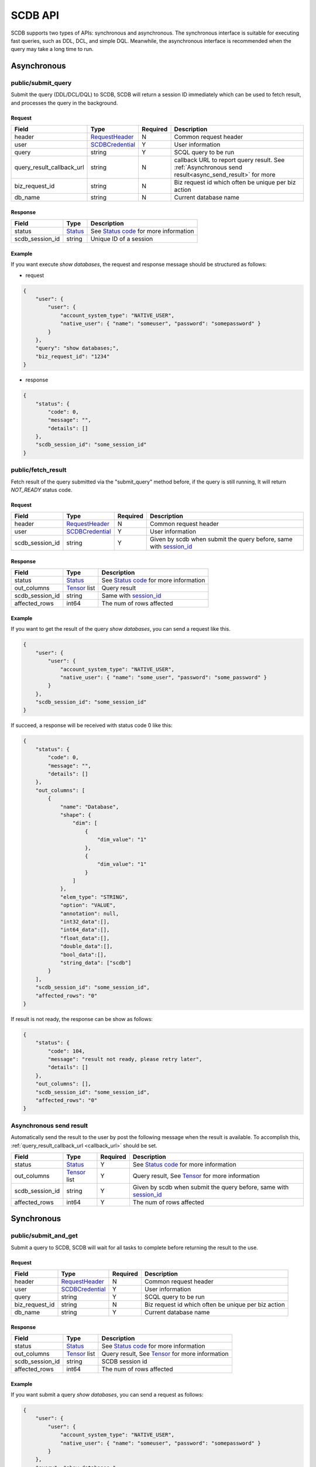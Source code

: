 ========
SCDB API
========

SCDB supports two types of APIs: synchronous and asynchronous. The synchronous interface is suitable for executing fast queries, such as DDL, DCL, and simple DQL.
Meanwhile, the asynchronous interface is recommended when the query may take a long time to run.

.. _async_api:

Asynchronous
============

.. _submit_query:

public/submit_query
-------------------

Submit the query (DDL/DCL/DQL) to SCDB, SCDB will return a session ID immediately which can be used to fetch result, and processes the query in the background.

Request
^^^^^^^

+----------------------------+-----------------+----------+-------------------------------------------------------------------------------------------------------+
| Field                      | Type            | Required | Description                                                                                           |
+============================+=================+==========+=======================================================================================================+
| header                     | RequestHeader_  | N        | Common request header                                                                                 |
+----------------------------+-----------------+----------+-------------------------------------------------------------------------------------------------------+
| user                       | SCDBCredential_ | Y        | User information                                                                                      |
+----------------------------+-----------------+----------+-------------------------------------------------------------------------------------------------------+
| query                      | string          | Y        | SCQL query to be run                                                                                  |
+----------------------------+-----------------+----------+-------------------------------------------------------------------------------------------------------+
| .. _callback_url:          |                 |          |                                                                                                       |
|                            | string          | N        | callback URL to report query result. See :ref:`Asynchronous send result<async_send_result>` for more  |
| query_result_callback_url  |                 |          |                                                                                                       |
+----------------------------+-----------------+----------+-------------------------------------------------------------------------------------------------------+
| biz_request_id             | string          | N        | Biz request id which often be unique per biz action                                                   |
+----------------------------+-----------------+----------+-------------------------------------------------------------------------------------------------------+
| db_name                    | string          | N        | Current database name                                                                                 |
+----------------------------+-----------------+----------+-------------------------------------------------------------------------------------------------------+

Response 
^^^^^^^^

+-----------------+---------+-----------------------------------------+
|      Field      |  Type   |               Description               |
+=================+=========+=========================================+
| status          | Status_ | See `Status code`_ for more information |
+-----------------+---------+-----------------------------------------+
| .. _session_id: |         |                                         |
|                 | string  | Unique ID of a session                  |
| scdb_session_id |         |                                         |
+-----------------+---------+-----------------------------------------+


Example
^^^^^^^^

If you want execute `show databases`, the request and response message should be structured as follows:

* request

.. code-block:: javascript

    {
        "user": {
            "user": {
                "account_system_type": "NATIVE_USER",
                "native_user": { "name": "someuser", "password": "somepassword" }
            }
        },
        "query": "show databases;",
        "biz_request_id": "1234"
    }

* response

.. code-block:: javascript

    {
        "status": {
            "code": 0,
            "message": "",
            "details": []
        },
        "scdb_session_id": "some_session_id"
    }

.. _fetch_result:

public/fetch_result
---------------------

Fetch result of the query submitted via the "submit_query" method before, if the query is still running, It will return `NOT_READY` status code.

Request
^^^^^^^

+-----------------+-----------------+----------+-------------------------------------------------------------------+
| Field           | Type            | Required | Description                                                       |
+=================+=================+==========+===================================================================+
| header          | RequestHeader_  | N        | Common request header                                             |
+-----------------+-----------------+----------+-------------------------------------------------------------------+
| user            | SCDBCredential_ | Y        | User information                                                  |
+-----------------+-----------------+----------+-------------------------------------------------------------------+
| scdb_session_id | string          | Y        | Given by scdb when submit the query before, same with session_id_ |
+-----------------+-----------------+----------+-------------------------------------------------------------------+

Response
^^^^^^^^

+-------------------+--------------------+-----------------------------------------+
| Field             | Type               | Description                             |
+===================+====================+=========================================+
| status            | Status_            | See `Status code`_ for more information |
+-------------------+--------------------+-----------------------------------------+
| out_columns       | Tensor_ list       | Query result                            |
+-------------------+--------------------+-----------------------------------------+
| scdb_session_id   | string             | Same with session_id_                   |
+-------------------+--------------------+-----------------------------------------+
| affected_rows     | int64              | The num of rows affected                |
+-------------------+--------------------+-----------------------------------------+

Example
^^^^^^^^

If you want to get the result of the query `show databases`, you can send a request like this.

.. code-block:: javascript

    {
        "user": {
            "user": {
                "account_system_type": "NATIVE_USER",
                "native_user": { "name": "some_user", "password": "some_password" }
            }
        },
        "scdb_session_id": "some_session_id"
    }


If succeed, a response will be received with status code 0 like this:

.. code-block:: javascript

    {
        "status": {
            "code": 0,
            "message": "",
            "details": []
        },
        "out_columns": [
            {
                "name": "Database",
                "shape": {
                    "dim": [
                        {
                            "dim_value": "1"
                        },
                        {
                            "dim_value": "1"
                        }
                    ]
                },
                "elem_type": "STRING",
                "option": "VALUE",
                "annotation": null,
                "int32_data":[],
                "int64_data":[],
                "float_data":[],
                "double_data":[],
                "bool_data":[],
                "string_data": ["scdb"]
            }
        ],
        "scdb_session_id": "some_session_id",
        "affected_rows": "0"
    }

If result is not ready, the response can be show as follows:

.. code-block:: javascript

    {
        "status": {
            "code": 104,
            "message": "result not ready, please retry later",
            "details": []
        },
        "out_columns": [],
        "scdb_session_id": "some_session_id",
        "affected_rows": "0"
    }

.. _async_send_result:

Asynchronous send result
------------------------

Automatically send the result to the user by post the following message when the result is available. To accomplish this, :ref:`query_result_callback_url <callback_url>` should be set.

+-------------------+--------------------+----------+-------------------------------------------------------------------+
| Field             | Type               | Required | Description                                                       |
+===================+====================+==========+===================================================================+
| status            | Status_            | Y        | See `Status code`_ for more information                           |
+-------------------+--------------------+----------+-------------------------------------------------------------------+
| out_columns       | Tensor_ list       | Y        | Query result, See Tensor_ for more information                    |
+-------------------+--------------------+----------+-------------------------------------------------------------------+
| scdb_session_id   | string             | Y        | Given by scdb when submit the query before, same with session_id_ |
+-------------------+--------------------+----------+-------------------------------------------------------------------+
| affected_rows     | int64              | Y        | The num of rows affected                                          |
+-------------------+--------------------+----------+-------------------------------------------------------------------+

.. _sync_api:

Synchronous
===========

.. _submit_and_get:

public/submit_and_get
---------------------

Submit a query to SCDB, SCDB will wait for all tasks to complete before returning the result to the use.

Request
^^^^^^^

+----------------+-----------------+----------+-----------------------------------------------------+
| Field          | Type            | Required | Description                                         |
+================+=================+==========+=====================================================+
| header         | RequestHeader_  | N        | Common request header                               |
+----------------+-----------------+----------+-----------------------------------------------------+
| user           | SCDBCredential_ | Y        | User information                                    |
+----------------+-----------------+----------+-----------------------------------------------------+
| query          | string          | Y        | SCQL query to be run                                |
+----------------+-----------------+----------+-----------------------------------------------------+
| biz_request_id | string          | N        | Biz request id which often be unique per biz action |
+----------------+-----------------+----------+-----------------------------------------------------+
| db_name        | string          | Y        | Current database name                               |
+----------------+-----------------+----------+-----------------------------------------------------+

Response
^^^^^^^^

+-----------------+--------------+--------------------------------------------------+
| Field           | Type         | Description                                      |
+=================+==============+==================================================+
| status          | Status_      | See `Status code`_ for more information          |
+-----------------+--------------+--------------------------------------------------+
| out_columns     | Tensor_ list | Query result, See `Tensor`_ for more information |
+-----------------+--------------+--------------------------------------------------+
| scdb_session_id | string       | SCDB session id                                  |
+-----------------+--------------+--------------------------------------------------+
| affected_rows   | int64        | The num of rows affected                         |
+-----------------+--------------+--------------------------------------------------+


Example
^^^^^^^^

If you want submit a query `show databases`, you can send a request as follows:

.. code-block:: javascript

    {
        "user": {
            "user": {
                "account_system_type": "NATIVE_USER",
                "native_user": { "name": "someuser", "password": "somepassword" }
            }
        },
        "query": "show databases;",
        "biz_request_id": "1234",
        "db_name": "scdb"
    }

If successful, a response will be received like this:

.. code-block:: javascript

    {
        "status": {
            "code": 0,
            "message": "",
            "details": []
        },
        "out_columns": [
            {
                "name": "Database",
                "shape": {
                    "dim": [
                        {
                            "dim_value": "1"
                        },
                        {
                            "dim_value": "1"
                        }
                    ]
                },
                "elem_type": "STRING",
                "option": "VALUE",
                "annotation": null,
                "int32_data":[],
                "int64_data":[],
                "float_data":[],
                "double_data":[],
                "bool_data":[],
                "string_data": ["scdb"]
            }
        ],
        "scdb_session_id": "some_session_id",
        "affected_rows": "0"
    }

Message Structure
=================

RequestHeader
-------------

+----------------+---------------------+----------+--------------------------------------------------+
| Field          | Type                | Required | Description                                      |
+================+=====================+==========+==================================================+
| custom_headers | map<string, string> | Y        | Custom headers used to record custom information |
+----------------+---------------------+----------+--------------------------------------------------+


.. _scdb_credential:

SCDBCredential
--------------

+-----------+--------+----------+----------------------------------------------+
| Field     | Type   | Required | Description                                  |
+===========+========+==========+==============================================+
| user      | User_  | Y        | User information, contains password and name |
+-----------+--------+----------+----------------------------------------------+

User
^^^^

+---------------------+--------------------+----------+-------------------------+
| Field               | Type               | Required | Description             |
+=====================+====================+==========+=========================+
| account_system_type | AccountSystemType_ | Y        | Account Type            |
+---------------------+--------------------+----------+-------------------------+
| native_user         | NativeUser_        | Y        | Native user information |
+---------------------+--------------------+----------+-------------------------+

NativeUser
""""""""""

+----------+--------+----------+------------------+
| Field    | Type   | Required | Description      |
+==========+========+==========+==================+
| name     | string | Y        | name of user     |
+----------+--------+----------+------------------+
| password | string | Y        | password of user |
+----------+--------+----------+------------------+

Tensor
------

+-------------+--------------------+----------+--------------------------------------------------------------------------------------+
| Field       | Type               | Required | Description                                                                          |
+=============+====================+==========+======================================================================================+
| name        | string             | Y        | Tensor name                                                                          |
+-------------+--------------------+----------+--------------------------------------------------------------------------------------+
| shape       | TensorShape_       | Y        | It's normally [M] (a vector with M elements)                                         |
+-------------+--------------------+----------+--------------------------------------------------------------------------------------+
| elem_type   | PrimitiveDataType_ | Y        | The data type of the value data in tensor                                            |
+-------------+--------------------+----------+--------------------------------------------------------------------------------------+
| option      | TensorOptions_     | Y        | Tensor options                                                                       |
+-------------+--------------------+----------+--------------------------------------------------------------------------------------+
| annotation  | TensorAnnotation_  | N        | Carries physical status information, It MUST be there if the <option> is "Reference" |
+-------------+--------------------+----------+--------------------------------------------------------------------------------------+
| int32_data  | int32 list         | N        | The value data in tensor, for int8, int16, int32 data types                          |
+-------------+--------------------+----------+--------------------------------------------------------------------------------------+
| int64_data  | int64 list         | N        | The value data in tensor, for int64 and timestamp data types                         |
+-------------+--------------------+----------+--------------------------------------------------------------------------------------+
| float_data  | float list         | N        | The value data in tensor, for float32 data type                                      |
+-------------+--------------------+----------+--------------------------------------------------------------------------------------+
| double_data | double list        | N        | The value data in tensor, for float64 data type                                      |
+-------------+--------------------+----------+--------------------------------------------------------------------------------------+
| bool_data   | bool list          | N        | The value data in tensor, for bool data type                                         |
+-------------+--------------------+----------+--------------------------------------------------------------------------------------+
| string_data | string list        | N        | The value data in tensor, for string and datetime data types                         |
+-------------+--------------------+----------+--------------------------------------------------------------------------------------+

TensorShape
^^^^^^^^^^^

+-------+-----------------------------+----------+-------------+
| Field | Type                        | Required | Description |
+=======+=============================+==========+=============+
| dim   | TensorShape_Dimension_ list | Y        |             |
+-------+-----------------------------+----------+-------------+

TensorShape_Dimension
"""""""""""""""""""""

TensorShape_Dimension could be dim_value or dim_param.

+-----------+--------+
| Field     | Type   |
+===========+========+
| dim_value | int64  |
+-----------+--------+
| dim_param | string |
+-----------+--------+

TensorAnnotation
^^^^^^^^^^^^^^^^

+--------+---------------+----------+------------------+
| Field  | Type          | Required | Description      |
+========+===============+==========+==================+
| status | TensorStatus_ | Y        | Status of tensor |
+--------+---------------+----------+------------------+


Status
------

+----------+-------------------+----------+--------------------------------------------------------------------------+
| Field    | Type              | Required | Description                                                              |
+==========+===================+==========+==========================================================================+
| code     | int32             | Y        | The status code, see `Status code`_ for more information                 |
+----------+-------------------+----------+--------------------------------------------------------------------------+
| Messages | string            | N        | Message for recording the error information                              |
+----------+-------------------+----------+--------------------------------------------------------------------------+
| details  | protobuf.Any list | N        | A list of messages that carry the additional supplementary error details |
+----------+-------------------+----------+--------------------------------------------------------------------------+


Enum Values
===========

AccountSystemType
-----------------

+-------------+--------+----------------------+
| Name        | Number | Description          |
+=============+========+======================+
| UNKNOWN     | 0      | Unknown account type |
+-------------+--------+----------------------+
| NATIVE_USER | 1      | Native user type     |
+-------------+--------+----------------------+


PrimitiveDataType
-----------------

+-----------------------------+--------+----------------------------------------------------------------------------------------------+
| Name                        | Number | Description                                                                                  |
+=============================+========+==============================================================================================+
| PrimitiveDataType_UNDEFINED | 0      | undefined data type                                                                          |
+-----------------------------+--------+----------------------------------------------------------------------------------------------+
| INT8                        | 1      | the 8-bit signed integer type                                                                |
+-----------------------------+--------+----------------------------------------------------------------------------------------------+
| INT16                       | 2      | the 16-bit signed integer type                                                               |
+-----------------------------+--------+----------------------------------------------------------------------------------------------+
| INT32                       | 3      | the 32-bit signed integer type                                                               |
+-----------------------------+--------+----------------------------------------------------------------------------------------------+
| INT64                       | 4      | the 64-bit signed integer type                                                               |
+-----------------------------+--------+----------------------------------------------------------------------------------------------+
| FLOAT32                     | 5      | the 32-bit binary floating point type                                                        |
+-----------------------------+--------+----------------------------------------------------------------------------------------------+
| FLOAT64                     | 6      | the 64-bit binary floating point type                                                        |
+-----------------------------+--------+----------------------------------------------------------------------------------------------+
| BOOL                        | 7      | the bool data type                                                                           |
+-----------------------------+--------+----------------------------------------------------------------------------------------------+
| STRING                      | 8      | the string data type                                                                         |
+-----------------------------+--------+----------------------------------------------------------------------------------------------+
| DATETIME                    | 9      | see `datetime in mysql <https://dev.mysql.com/doc/refman/8.0/en/datetime.html>`_ to get more |
+-----------------------------+--------+----------------------------------------------------------------------------------------------+
| TIMESTAMP                   | 10     | seconds since '1970-01-01 00:00:00' UTC                                                      |
+-----------------------------+--------+----------------------------------------------------------------------------------------------+

TensorOptions
-------------

+-----------+--------+---------------------------------+
| Name      | Number | Description                     |
+===========+========+=================================+
| VALUE     | 0      | A tensor with data              |
+-----------+--------+---------------------------------+
| REFERENCE | 1      | A tensor with reference (URI)   |
+-----------+--------+---------------------------------+
| VARIABLE  | 2      | A tensor variable (declaration) |
+-----------+--------+---------------------------------+

TensorStatus
------------

+----------------------+--------+----------------------------------------------------------------------+
| Name                 | Number | Description                                                          |
+======================+========+======================================================================+
| TENSORSTATUS_UNKNOWN | 0      | Unknown                                                              |
+----------------------+--------+----------------------------------------------------------------------+
| TENSORSTATUS_PRIVATE | 1      | Private                                                              |
+----------------------+--------+----------------------------------------------------------------------+
| TENSORSTATUS_SECRET  | 2      | Secret, usually in the form of secret sharing                        |
+----------------------+--------+----------------------------------------------------------------------+
| TENSORSTATUS_CIPHER  | 3      | Ciphertext, usually in the form of homomorphic encryption ciphertext |
+----------------------+--------+----------------------------------------------------------------------+
| TENSORSTATUS_PUBLIC  | 4      | Public                                                               |
+----------------------+--------+----------------------------------------------------------------------+

Status code
===========

+------------+-------------------------------------+---------------------------------------------------+
| Error code | Status Code                         | Description                                       |
+============+=====================================+===================================================+
| 0          | Code_OK                             | Success                                           |
+------------+-------------------------------------+---------------------------------------------------+
| 100        | Code_BAD_REQUEST                    | Invalid request body                              |
+------------+-------------------------------------+---------------------------------------------------+
| 101        | Code_UNAUTHENTICATED                | User authentication failed                        |
+------------+-------------------------------------+---------------------------------------------------+
| 102        | Code_SQL_PARSE_ERROR                | Invalid SCQL statement                            |
+------------+-------------------------------------+---------------------------------------------------+
| 103        | Code_INVALID_ARGUMENT               | Invalid parameter in Request                      |
+------------+-------------------------------------+---------------------------------------------------+
| 104        | Code_NOT_READY                      | Result not ready                                  |
+------------+-------------------------------------+---------------------------------------------------+
| 131        | Code_DDL_PERMISSION_DENIED          | User does not have permission to execute the DDL  |
+------------+-------------------------------------+---------------------------------------------------+
| 140        | Code_NOT_FOUND                      | General not found error                           |
+------------+-------------------------------------+---------------------------------------------------+
| 141        | Code_SESSION_NOT_FOUND              | SCDB session not found                            |
+------------+-------------------------------------+---------------------------------------------------+
| 160        | Code_CCL_CHECK_FAILED               | Query CCL check failed                            |
+------------+-------------------------------------+---------------------------------------------------+
| 201        | Code_STORAGE_ERROR                  | SCDB DB error                                     |
+------------+-------------------------------------+---------------------------------------------------+
| 300        | Code_INTERNAL                       | Server Internal Error                             |
+------------+-------------------------------------+---------------------------------------------------+
| 320        | Code_UNKNOWN_ENGINE_ERROR           | Unknown error occurs in Engine                    |
+------------+-------------------------------------+---------------------------------------------------+
| 332        | Code_ENGINE_RUNSQL_ERROR            | Unknown error occurs in Engine during RunSQL      |
+------------+-------------------------------------+---------------------------------------------------+
| 340        | Code_NOT_SUPPORTED                  | Feature not supported                             |
+------------+-------------------------------------+---------------------------------------------------+


